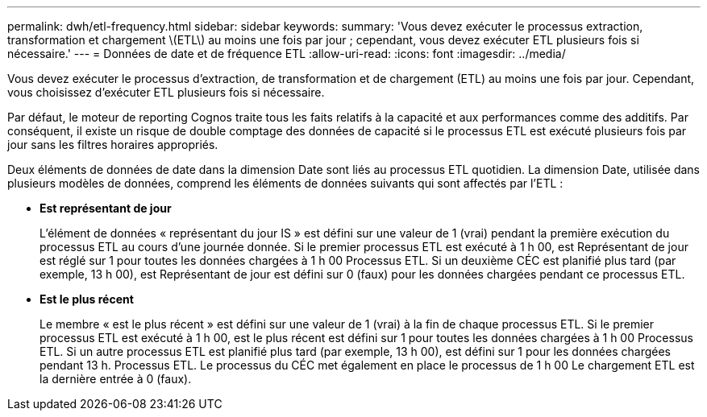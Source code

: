 ---
permalink: dwh/etl-frequency.html 
sidebar: sidebar 
keywords:  
summary: 'Vous devez exécuter le processus extraction, transformation et chargement \(ETL\) au moins une fois par jour ; cependant, vous devez exécuter ETL plusieurs fois si nécessaire.' 
---
= Données de date et de fréquence ETL
:allow-uri-read: 
:icons: font
:imagesdir: ../media/


[role="lead"]
Vous devez exécuter le processus d'extraction, de transformation et de chargement (ETL) au moins une fois par jour. Cependant, vous choisissez d'exécuter ETL plusieurs fois si nécessaire.

Par défaut, le moteur de reporting Cognos traite tous les faits relatifs à la capacité et aux performances comme des additifs. Par conséquent, il existe un risque de double comptage des données de capacité si le processus ETL est exécuté plusieurs fois par jour sans les filtres horaires appropriés.

Deux éléments de données de date dans la dimension Date sont liés au processus ETL quotidien. La dimension Date, utilisée dans plusieurs modèles de données, comprend les éléments de données suivants qui sont affectés par l'ETL :

* *Est représentant de jour*
+
L'élément de données « représentant du jour IS » est défini sur une valeur de 1 (vrai) pendant la première exécution du processus ETL au cours d'une journée donnée. Si le premier processus ETL est exécuté à 1 h 00, est Représentant de jour est réglé sur 1 pour toutes les données chargées à 1 h 00 Processus ETL. Si un deuxième CÉC est planifié plus tard (par exemple, 13 h 00), est Représentant de jour est défini sur 0 (faux) pour les données chargées pendant ce processus ETL.

* *Est le plus récent*
+
Le membre « est le plus récent » est défini sur une valeur de 1 (vrai) à la fin de chaque processus ETL. Si le premier processus ETL est exécuté à 1 h 00, est le plus récent est défini sur 1 pour toutes les données chargées à 1 h 00 Processus ETL. Si un autre processus ETL est planifié plus tard (par exemple, 13 h 00), est défini sur 1 pour les données chargées pendant 13 h. Processus ETL. Le processus du CÉC met également en place le processus de 1 h 00 Le chargement ETL est la dernière entrée à 0 (faux).


